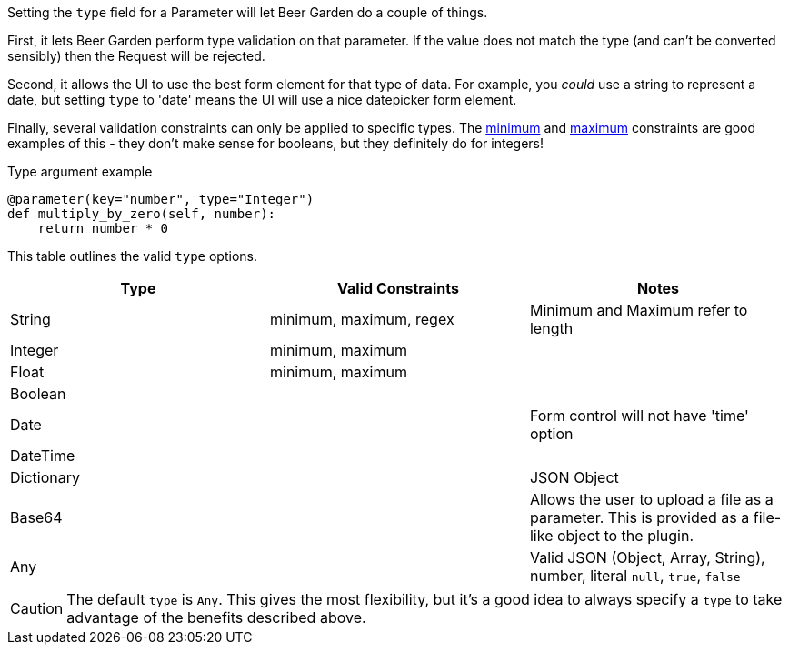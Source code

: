 
Setting the `type` field for a Parameter will let Beer Garden do a couple of things.

First, it lets Beer Garden perform type validation on that parameter. If the value does not match the type (and can't be converted sensibly) then the Request will be rejected.

Second, it allows the UI to use the best form element for that type of data. For example, you _could_ use a string to represent a date, but setting `type` to 'date' means the UI will use a nice datepicker form element.

Finally, several validation constraints can only be applied to specific types. The <<plugin-param-minimum,minimum>> and <<plugin-param-maximum,maximum>> constraints are good examples of this - they don't make sense for booleans, but they definitely do for integers!

[source,python]
.Type argument example
----
@parameter(key="number", type="Integer")
def multiply_by_zero(self, number):
    return number * 0
----

This table outlines the valid `type` options.
[options="header"]
|===
|Type       |Valid Constraints        |Notes
|String     |minimum, maximum, regex  |Minimum and Maximum refer to length
|Integer    |minimum, maximum         |
|Float      |minimum, maximum         |
|Boolean    |                         |
|Date       |                         |Form control will not have 'time' option
|DateTime   |                         |
|Dictionary |                         |JSON Object
|Base64     |                         |Allows the user to upload a file as a parameter. This is provided as a file-like object to the plugin.
|Any        |                         |Valid JSON (Object, Array, String), number, literal `null`, `true`, `false`
|===

CAUTION: The default `type` is `Any`. This gives the most flexibility, but it's a good idea to always specify a `type` to take advantage of the benefits described above.
